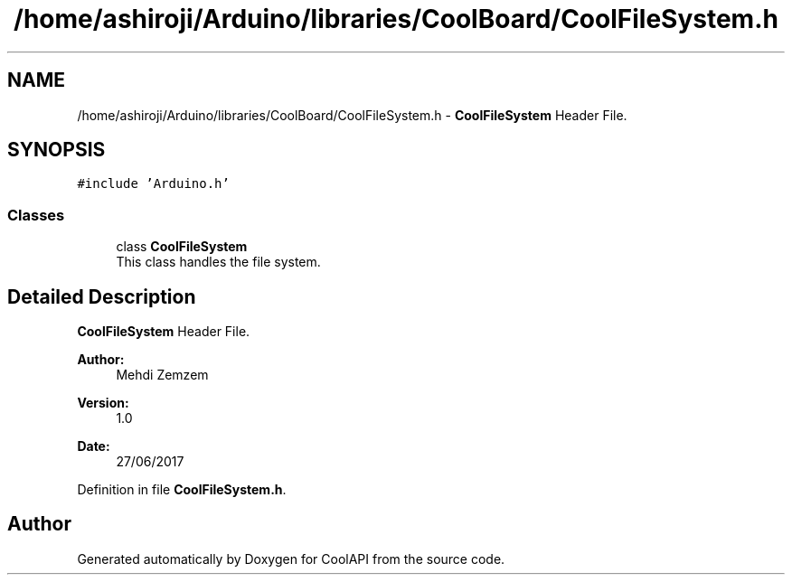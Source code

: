 .TH "/home/ashiroji/Arduino/libraries/CoolBoard/CoolFileSystem.h" 3 "Mon Jul 10 2017" "CoolAPI" \" -*- nroff -*-
.ad l
.nh
.SH NAME
/home/ashiroji/Arduino/libraries/CoolBoard/CoolFileSystem.h \- \fBCoolFileSystem\fP Header File\&.  

.SH SYNOPSIS
.br
.PP
\fC#include 'Arduino\&.h'\fP
.br

.SS "Classes"

.in +1c
.ti -1c
.RI "class \fBCoolFileSystem\fP"
.br
.RI "This class handles the file system\&. "
.in -1c
.SH "Detailed Description"
.PP 
\fBCoolFileSystem\fP Header File\&. 


.PP
\fBAuthor:\fP
.RS 4
Mehdi Zemzem 
.RE
.PP
\fBVersion:\fP
.RS 4
1\&.0 
.RE
.PP
\fBDate:\fP
.RS 4
27/06/2017 
.RE
.PP

.PP
Definition in file \fBCoolFileSystem\&.h\fP\&.
.SH "Author"
.PP 
Generated automatically by Doxygen for CoolAPI from the source code\&.
